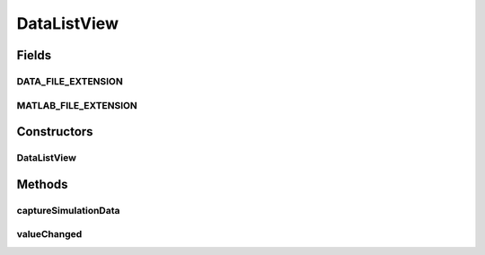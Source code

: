 .. java:import:: java.awt Component

.. java:import:: java.awt Dimension

.. java:import:: java.awt GridLayout

.. java:import:: java.awt HeadlessException

.. java:import:: java.awt.event MouseEvent

.. java:import:: java.awt.event MouseListener

.. java:import:: java.io File

.. java:import:: java.io IOException

.. java:import:: java.util ArrayList

.. java:import:: java.util Collection

.. java:import:: java.util Enumeration

.. java:import:: java.util HashSet

.. java:import:: java.util Hashtable

.. java:import:: java.util List

.. java:import:: javax.swing JFileChooser

.. java:import:: javax.swing JOptionPane

.. java:import:: javax.swing JPanel

.. java:import:: javax.swing JPopupMenu

.. java:import:: javax.swing JScrollPane

.. java:import:: javax.swing JTree

.. java:import:: javax.swing SwingUtilities

.. java:import:: javax.swing.event TreeSelectionEvent

.. java:import:: javax.swing.event TreeSelectionListener

.. java:import:: javax.swing.tree DefaultMutableTreeNode

.. java:import:: javax.swing.tree DefaultTreeCellRenderer

.. java:import:: javax.swing.tree MutableTreeNode

.. java:import:: javax.swing.tree TreeNode

.. java:import:: javax.swing.tree TreePath

.. java:import:: javax.swing.tree TreeSelectionModel

.. java:import:: ca.nengo.io DelimitedFileExporter

.. java:import:: ca.nengo.io MatlabExporter

.. java:import:: ca.nengo.model Network

.. java:import:: ca.nengo.ui.actions ConfigureAction

.. java:import:: ca.nengo.ui.lib Style.NengoStyle

.. java:import:: ca.nengo.ui.lib.actions ActionException

.. java:import:: ca.nengo.ui.lib.actions ReversableAction

.. java:import:: ca.nengo.ui.lib.actions StandardAction

.. java:import:: ca.nengo.ui.lib.actions UserCancelledException

.. java:import:: ca.nengo.ui.lib.util UIEnvironment

.. java:import:: ca.nengo.ui.lib.util UserMessages

.. java:import:: ca.nengo.ui.lib.util.menus PopupMenuBuilder

.. java:import:: ca.nengo.ui.script ScriptConsole

.. java:import:: ca.nengo.ui.util FileExtensionFilter

.. java:import:: ca.nengo.util SpikePattern

.. java:import:: ca.nengo.util TimeSeries

DataListView
============

.. java:package:: ca.nengo.ui.dataList
   :noindex:

.. java:type:: public class DataListView extends JPanel implements TreeSelectionListener

   TODO

   :author: TODO

Fields
------
DATA_FILE_EXTENSION
^^^^^^^^^^^^^^^^^^^

.. java:field:: public static final String DATA_FILE_EXTENSION
   :outertype: DataListView

   TODO

MATLAB_FILE_EXTENSION
^^^^^^^^^^^^^^^^^^^^^

.. java:field:: public static final String MATLAB_FILE_EXTENSION
   :outertype: DataListView

   TODO

Constructors
------------
DataListView
^^^^^^^^^^^^

.. java:constructor:: public DataListView(SimulatorDataModel data, ScriptConsole scriptConsole)
   :outertype: DataListView

   :param data: TODO
   :param scriptConsole: TODO

Methods
-------
captureSimulationData
^^^^^^^^^^^^^^^^^^^^^

.. java:method:: public void captureSimulationData(Network network)
   :outertype: DataListView

   :param network: TODO

valueChanged
^^^^^^^^^^^^

.. java:method:: public void valueChanged(TreeSelectionEvent e)
   :outertype: DataListView

   Required by TreeSelectionListener interface.

